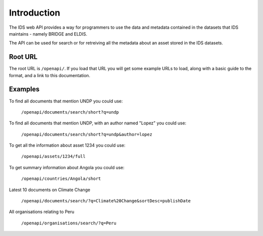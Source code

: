 Introduction
============

The IDS web API provides a way for programmers to use the data and metadata
contained in the datasets that IDS maintains - namely BRIDGE and ELDIS.

The API can be used for search or for retreiving all the metadata about an
asset stored in the IDS datasets.

Root URL
--------

The root URL is ``/openapi/``. If you load that URL you will get some example
URLs to load, along with a basic guide to the format, and a link to this
documentation.

Examples
--------

To find all documents that mention UNDP you could use:

   ``/openapi/documents/search/short?q=undp``
    
To find all documents that mention UNDP, with an author named "Lopez" you could
use:

   ``/openapi/documents/search/short?q=undp&author=lopez``

To get all the information about asset 1234 you could use:

   ``/openapi/assets/1234/full``

To get summary information about Angola you could use:

   ``/openapi/countries/Angola/short``

Latest 10 documents on Climate Change

   ``/openapi/documents/search/?q=Climate%20Change&sortDesc=publishDate``

All organisations relating to Peru

   ``/openapi/organisations/search/?q=Peru``


